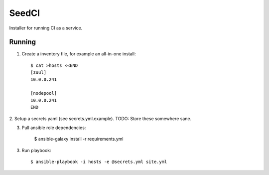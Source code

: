 =======
SeedCI
=======

Installer for running CI as a service.

Running
=======

1. Create a inventory file, for example an all-in-one install::

    $ cat >hosts <<END
    [zuul]
    10.0.0.241

    [nodepool]
    10.0.0.241
    END

2. Setup a secrets yaml (see secrets.yml.example). TODO: Store these somewhere
sane.

3. Pull ansible role dependencies:

    $ ansible-galaxy install -r requirements.yml

3. Run playbook::

    $ ansible-playbook -i hosts -e @secrets.yml site.yml
